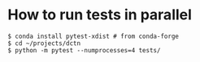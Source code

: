 * How to run tests in parallel

#+BEGIN_SRC
$ conda install pytest-xdist # from conda-forge
$ cd ~/projects/dctn
$ python -m pytest --numprocesses=4 tests/
#+END_SRC
